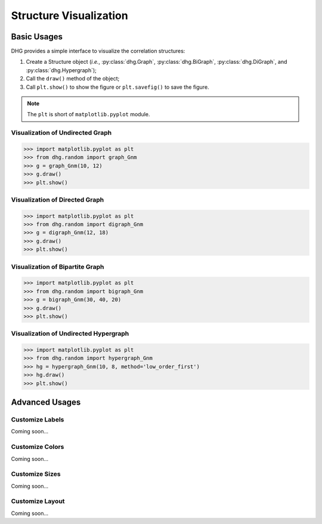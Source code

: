 Structure Visualization
=============================


Basic Usages
--------------
DHG provides a simple interface to visualize the correlation structures:

1. Create a Structure object (*i.e.*, :py:class:`dhg.Graph`, :py:class:`dhg.BiGraph`, :py:class:`dhg.DiGraph`, and :py:class:`dhg.Hypergraph`);
2. Call the ``draw()`` method of the object;
3. Call ``plt.show()`` to show the figure or ``plt.savefig()`` to save the figure. 
   
.. note:: The ``plt`` is short of ``matplotlib.pyplot`` module.


Visualization of Undirected Graph
^^^^^^^^^^^^^^^^^^^^^^^^^^^^^^^^^^^^^^^^^^^^^^^^^^^^

.. image:: ../_static/img/vis_graph.png
    :align: center
    :alt: Visualization of Undirected Graph
    :height: 400px


.. code-block:: python

    >>> import matplotlib.pyplot as plt
    >>> from dhg.random import graph_Gnm
    >>> g = graph_Gnm(10, 12)
    >>> g.draw()
    >>> plt.show()


Visualization of Directed Graph
^^^^^^^^^^^^^^^^^^^^^^^^^^^^^^^^^

.. image:: ../_static/img/vis_digraph.png
    :align: center
    :alt: Visualization of Directed Graph 
    :height: 400px

.. code-block:: python

    >>> import matplotlib.pyplot as plt
    >>> from dhg.random import digraph_Gnm
    >>> g = digraph_Gnm(12, 18)
    >>> g.draw()
    >>> plt.show()


Visualization of Bipartite Graph
^^^^^^^^^^^^^^^^^^^^^^^^^^^^^^^^^^


.. image:: ../_static/img/vis_bigraph.png
    :align: center
    :alt: Visualization of Bipartite Graph
    :height: 400px

.. code-block:: python

    >>> import matplotlib.pyplot as plt
    >>> from dhg.random import bigraph_Gnm
    >>> g = bigraph_Gnm(30, 40, 20)
    >>> g.draw()
    >>> plt.show()


Visualization of Undirected Hypergraph
^^^^^^^^^^^^^^^^^^^^^^^^^^^^^^^^^^^^^^^^

.. image:: ../_static/img/vis_hypergraph.png
    :align: center
    :alt: Visualization of Undirected Hypergraph
    :height: 400px

.. code-block:: python

    >>> import matplotlib.pyplot as plt
    >>> from dhg.random import hypergraph_Gnm
    >>> hg = hypergraph_Gnm(10, 8, method='low_order_first')
    >>> hg.draw()
    >>> plt.show()



Advanced Usages
---------------------

Customize Labels
^^^^^^^^^^^^^^^^^^^^^^^^^
Coming soon...

Customize Colors
^^^^^^^^^^^^^^^^^^^^^^^^^
Coming soon...

Customize Sizes
^^^^^^^^^^^^^^^^^^^^^^^^^
Coming soon...

Customize Layout
^^^^^^^^^^^^^^^^^^^^^^^^^
Coming soon...


.. different style, change size, change color, change opacity


.. Mathamatical Principles
.. -----------------------

.. Simple Graph
.. ~~~~~~~~~~~~~~

.. Directed Graph
.. ~~~~~~~~~~~~~~~

.. Bipartite Graph
.. ~~~~~~~~~~~~~~~~

.. Simple Hypergraph
.. ~~~~~~~~~~~~~~~~~~
